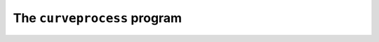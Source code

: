 The ``curveprocess`` program
============================

.. autosummary::
   :toctree: generated

   pypsucurvetrace
